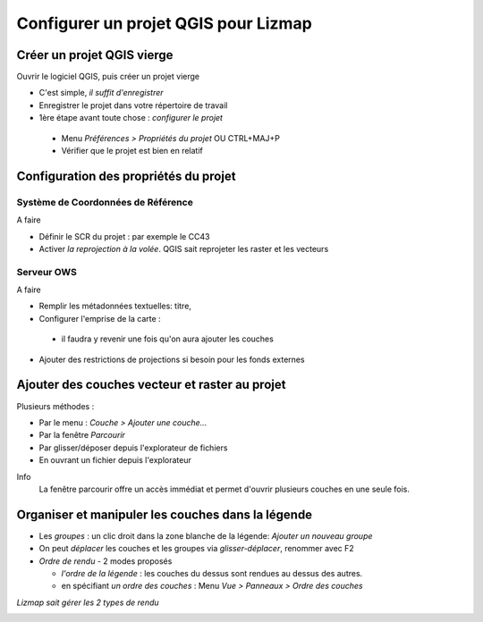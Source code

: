 ===============================================================
Configurer un projet QGIS pour Lizmap
===============================================================

Créer un projet QGIS vierge
===============================================================

Ouvrir le logiciel QGIS, puis créer un projet vierge

* C'est simple, *il suffit d'enregistrer*
* Enregistrer le projet dans votre répertoire de travail
* 1ère étape avant toute chose : *configurer le projet*

 * Menu *Préférences > Propriétés du projet* OU CTRL+MAJ+P
 * Vérifier que le projet est bien en relatif


Configuration des propriétés du projet
===============================================================


Système de Coordonnées de Référence
----------------------------------------------------

.. image:: media/lizmap_projet_scr.png
   :align: center
   :width: 90%

A faire

* Définir le SCR du projet : par exemple le CC43
* Activer *la reprojection à la volée*. QGIS sait reprojeter les raster et les vecteurs


Serveur OWS
-------------------------------------------------------

.. image:: media/lizmap_projet_ows.png
   :align: center
   :width: 90%

A faire

* Remplir les métadonnées textuelles: titre, 
* Configurer l'emprise de la carte : 

 * il faudra y revenir une fois qu'on aura ajouter les couches

* Ajouter des restrictions de projections si besoin pour les fonds externes


Ajouter des couches vecteur et raster au projet
===============================================================

Plusieurs méthodes :

* Par le menu : *Couche > Ajouter une couche...*
* Par la fenêtre *Parcourir*
* Par glisser/déposer depuis l'explorateur de fichiers
* En ouvrant un fichier depuis l'explorateur

Info
  La fenêtre parcourir offre un accès immédiat et permet d'ouvrir plusieurs couches en une seule fois.


Organiser et manipuler les couches dans la légende
===============================================================

* Les *groupes* : un clic droit dans la zone blanche de la légende: *Ajouter un nouveau groupe*
* On peut *déplacer* les couches et les groupes via *glisser-déplacer*, renommer avec F2
* *Ordre de rendu* - 2 modes proposés

  - *l'ordre de la légende* : les couches du dessus sont rendues au dessus des autres.
  - en spécifiant *un ordre des couches* : Menu *Vue > Panneaux > Ordre des couches*

*Lizmap sait gérer les 2 types de rendu*


.. image:: media/projet_qgis_legende.png
   :align: center
   :width: 90%
   



